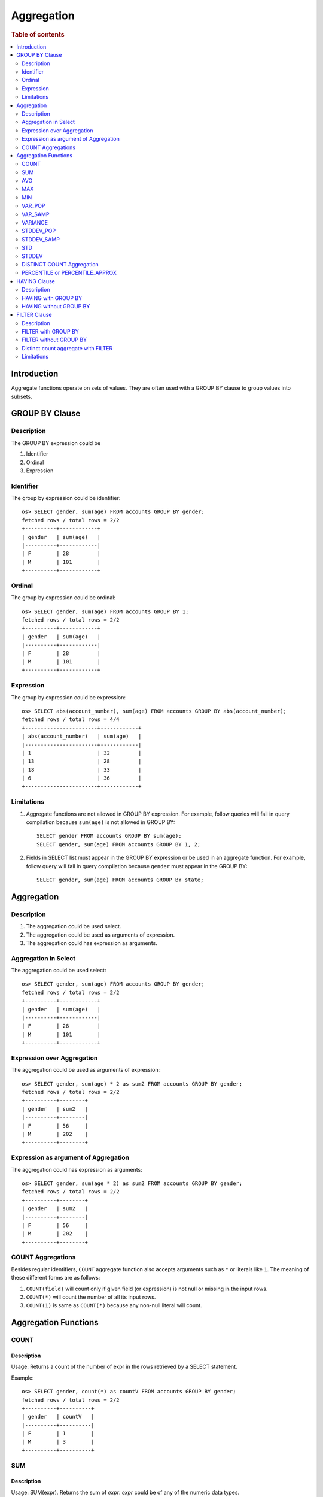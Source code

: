 ===========
Aggregation
===========

.. rubric:: Table of contents

.. contents::
   :local:
   :depth: 2


Introduction
============

Aggregate functions operate on sets of values. They are often used with a GROUP BY clause to group values into subsets.


GROUP BY Clause
===============

Description
-----------

The GROUP BY expression could be

1. Identifier
2. Ordinal
3. Expression

Identifier
----------

The group by expression could be identifier::

    os> SELECT gender, sum(age) FROM accounts GROUP BY gender;
    fetched rows / total rows = 2/2
    +----------+------------+
    | gender   | sum(age)   |
    |----------+------------|
    | F        | 28         |
    | M        | 101        |
    +----------+------------+


Ordinal
-------

The group by expression could be ordinal::

    os> SELECT gender, sum(age) FROM accounts GROUP BY 1;
    fetched rows / total rows = 2/2
    +----------+------------+
    | gender   | sum(age)   |
    |----------+------------|
    | F        | 28         |
    | M        | 101        |
    +----------+------------+


Expression
----------

The group by expression could be expression::

    os> SELECT abs(account_number), sum(age) FROM accounts GROUP BY abs(account_number);
    fetched rows / total rows = 4/4
    +-----------------------+------------+
    | abs(account_number)   | sum(age)   |
    |-----------------------+------------|
    | 1                     | 32         |
    | 13                    | 28         |
    | 18                    | 33         |
    | 6                     | 36         |
    +-----------------------+------------+


Limitations
-----------

1. Aggregate functions are not allowed in GROUP BY expression. For example, follow queries will fail in query compilation because ``sum(age)`` is not allowed in GROUP BY::

    SELECT gender FROM accounts GROUP BY sum(age);
    SELECT gender, sum(age) FROM accounts GROUP BY 1, 2;

2. Fields in SELECT list must appear in the GROUP BY expression or be used in an aggregate function. For example, follow query will fail in query compilation because ``gender`` must appear in the GROUP BY::

    SELECT gender, sum(age) FROM accounts GROUP BY state;

Aggregation
===========

Description
-----------

1. The aggregation could be used select.
2. The aggregation could be used as arguments of expression.
3. The aggregation could has expression as arguments.

Aggregation in Select
---------------------

The aggregation could be used select::

    os> SELECT gender, sum(age) FROM accounts GROUP BY gender;
    fetched rows / total rows = 2/2
    +----------+------------+
    | gender   | sum(age)   |
    |----------+------------|
    | F        | 28         |
    | M        | 101        |
    +----------+------------+

Expression over Aggregation
---------------------------

The aggregation could be used as arguments of expression::

    os> SELECT gender, sum(age) * 2 as sum2 FROM accounts GROUP BY gender;
    fetched rows / total rows = 2/2
    +----------+--------+
    | gender   | sum2   |
    |----------+--------|
    | F        | 56     |
    | M        | 202    |
    +----------+--------+

Expression as argument of Aggregation
-------------------------------------

The aggregation could has expression as arguments::

    os> SELECT gender, sum(age * 2) as sum2 FROM accounts GROUP BY gender;
    fetched rows / total rows = 2/2
    +----------+--------+
    | gender   | sum2   |
    |----------+--------|
    | F        | 56     |
    | M        | 202    |
    +----------+--------+

COUNT Aggregations
------------------

Besides regular identifiers, ``COUNT`` aggregate function also accepts arguments such as ``*`` or literals like ``1``. The meaning of these different forms are as follows:

1. ``COUNT(field)`` will count only if given field (or expression) is not null or missing in the input rows.
2. ``COUNT(*)`` will count the number of all its input rows.
3. ``COUNT(1)`` is same as ``COUNT(*)`` because any non-null literal will count.

Aggregation Functions
=====================

COUNT
-----

Description
>>>>>>>>>>>

Usage: Returns a count of the number of expr in the rows retrieved by a SELECT statement.

Example::

    os> SELECT gender, count(*) as countV FROM accounts GROUP BY gender;
    fetched rows / total rows = 2/2
    +----------+----------+
    | gender   | countV   |
    |----------+----------|
    | F        | 1        |
    | M        | 3        |
    +----------+----------+

SUM
---

Description
>>>>>>>>>>>

Usage: SUM(expr). Returns the sum of `expr`. `expr` could be of any of the numeric data types.

Example::

    os> SELECT gender, sum(age) as sumV FROM accounts GROUP BY gender;
    fetched rows / total rows = 2/2
    +----------+--------+
    | gender   | sumV   |
    |----------+--------|
    | F        | 28     |
    | M        | 101    |
    +----------+--------+

AVG
---

Description
>>>>>>>>>>>

Usage: AVG(expr). Returns the average value of `expr`. `expr` can be any numeric or datetime data type. Datetime aggregation is performed with milliseconds precision.

Example::

    os> SELECT gender, avg(age) as avgV FROM accounts GROUP BY gender;
    fetched rows / total rows = 2/2
    +----------+--------------------+
    | gender   | avgV               |
    |----------+--------------------|
    | F        | 28.0               |
    | M        | 33.666666666666664 |
    +----------+--------------------+

MAX
---

Description
>>>>>>>>>>>

Usage: MAX(expr). Returns the maximum value of `expr`. `expr` can be any numeric or datetime data type. Datetime aggregation is performed with milliseconds precision.

Example::

    os> SELECT max(age) as maxV FROM accounts;
    fetched rows / total rows = 1/1
    +--------+
    | maxV   |
    |--------|
    | 36     |
    +--------+

MIN
---

Description
>>>>>>>>>>>

Usage: MIN(expr). Returns the minimum value of `expr`. `expr` can be any numeric or datetime data type. Datetime aggregation is performed with milliseconds precision.

Example::

    os> SELECT min(age) as minV FROM accounts;
    fetched rows / total rows = 1/1
    +--------+
    | minV   |
    |--------|
    | 28     |
    +--------+

VAR_POP
-------

Description
>>>>>>>>>>>

Usage: VAR_POP(expr). Returns the population standard variance of expr.

Example::

    os> SELECT var_pop(age) as varV FROM accounts;
    fetched rows / total rows = 1/1
    +--------+
    | varV   |
    |--------|
    | 8.1875 |
    +--------+

VAR_SAMP
--------

Description
>>>>>>>>>>>

Usage: VAR_SAMP(expr). Returns the sample variance of expr.

Example::

    os> SELECT var_samp(age) as varV FROM accounts;
    fetched rows / total rows = 1/1
    +--------------------+
    | varV               |
    |--------------------|
    | 10.916666666666666 |
    +--------------------+

VARIANCE
--------

Description
>>>>>>>>>>>

Usage: VARIANCE(expr). Returns the population standard variance of expr. VARIANCE() is a synonym VAR_POP() function.

Example::

    os> SELECT variance(age) as varV FROM accounts;
    fetched rows / total rows = 1/1
    +--------+
    | varV   |
    |--------|
    | 8.1875 |
    +--------+

STDDEV_POP
----------

Description
>>>>>>>>>>>

Usage: STDDEV_POP(expr). Returns the population standard deviation of expr.

Example::

    os> SELECT stddev_pop(age) as stddevV FROM accounts;
    fetched rows / total rows = 1/1
    +--------------------+
    | stddevV            |
    |--------------------|
    | 2.8613807855648994 |
    +--------------------+

STDDEV_SAMP
-----------

Description
>>>>>>>>>>>

Usage: STDDEV_SAMP(expr). Returns the sample standard deviation of expr.

Example::

    os> SELECT stddev_samp(age) as stddevV FROM accounts;
    fetched rows / total rows = 1/1
    +-------------------+
    | stddevV           |
    |-------------------|
    | 3.304037933599835 |
    +-------------------+

STD
---

Description
>>>>>>>>>>>

Usage: STD(expr). Returns the population standard deviation of expr. STD() is a synonym STDDEV_POP() function.

Example::

    os> SELECT stddev_pop(age) as stddevV FROM accounts;
    fetched rows / total rows = 1/1
    +--------------------+
    | stddevV            |
    |--------------------|
    | 2.8613807855648994 |
    +--------------------+

STDDEV
------

Description
>>>>>>>>>>>

Usage: STDDEV(expr). Returns the population standard deviation of expr. STDDEV() is a synonym STDDEV_POP() function.

Example::

    os> SELECT stddev(age) as stddevV FROM accounts;
    fetched rows / total rows = 1/1
    +--------------------+
    | stddevV            |
    |--------------------|
    | 2.8613807855648994 |
    +--------------------+

DISTINCT COUNT Aggregation
--------------------------

To get the count of distinct values of a field, you can add a keyword ``DISTINCT`` before the field in the count aggregation. Example::

    os> SELECT COUNT(DISTINCT gender), COUNT(gender) FROM accounts;
    fetched rows / total rows = 1/1
    +--------------------------+-----------------+
    | COUNT(DISTINCT gender)   | COUNT(gender)   |
    |--------------------------+-----------------|
    | 2                        | 4               |
    +--------------------------+-----------------+

PERCENTILE or PERCENTILE_APPROX
-------------------------------

Description
>>>>>>>>>>>

Usage: PERCENTILE(expr, percent) or PERCENTILE_APPROX(expr, percent). Returns the approximate percentile value of `expr` at the specified percentage. `percent` must be a constant between 0 and 100.

Example::

    os> SELECT gender, percentile(age, 90) as p90 FROM accounts GROUP BY gender;
    fetched rows / total rows = 2/2
    +----------+-------+
    | gender   | p90   |
    |----------+-------|
    | F        | 28    |
    | M        | 36    |
    +----------+-------+

HAVING Clause
=============

Description
-----------

A ``HAVING`` clause can serve as aggregation filter that filters out aggregated values satisfy the condition expression given.

HAVING with GROUP BY
--------------------

Aggregate expressions or its alias defined in ``SELECT`` clause can be used in ``HAVING`` condition.

1. It's recommended to use non-aggregate expression in ``WHERE`` although it's allowed to do this in ``HAVING`` clause.
2. The aggregation in ``HAVING`` clause is not necessarily same as that on select list. As extension to SQL standard, it's also not restricted to involve identifiers only on group by list.

Here is an example for typical use of ``HAVING`` clause::

    os> SELECT
    ...  gender, sum(age)
    ... FROM accounts
    ... GROUP BY gender
    ... HAVING sum(age) > 100;
    fetched rows / total rows = 1/1
    +----------+------------+
    | gender   | sum(age)   |
    |----------+------------|
    | M        | 101        |
    +----------+------------+

Here is another example for using alias in ``HAVING`` condition. Note that if an identifier is ambiguous, for example present both as a select alias and an index field, preference is alias. This means the identifier will be replaced by expression aliased in ``SELECT`` clause::

    os> SELECT
    ...  gender, sum(age) AS s
    ... FROM accounts
    ... GROUP BY gender
    ... HAVING s > 100;
    fetched rows / total rows = 1/1
    +----------+-----+
    | gender   | s   |
    |----------+-----|
    | M        | 101 |
    +----------+-----+

HAVING without GROUP BY
-----------------------

Additionally, a ``HAVING`` clause can work without ``GROUP BY`` clause. This is useful because aggregation is not allowed to be present in ``WHERE`` clause::

    os> SELECT
    ...  'Total of age > 100'
    ... FROM accounts
    ... HAVING sum(age) > 100;
    fetched rows / total rows = 1/1
    +------------------------+
    | 'Total of age > 100'   |
    |------------------------|
    | Total of age > 100     |
    +------------------------+


FILTER Clause
=============

Description
-----------

A ``FILTER`` clause can set specific condition for the current aggregation bucket, following the syntax ``aggregation_function(expr) FILTER(WHERE condition_expr)``. If a filter is specified, then only the input rows for which the condition in the filter clause evaluates to true are fed to the aggregate function; other rows are discarded. The aggregation with filter clause can be use in ``SELECT`` clause only.

FILTER with GROUP BY
--------------------

The group by aggregation with ``FILTER`` clause can set different conditions for each aggregation bucket. Here is an example to use ``FILTER`` in group by aggregation::

    os> SELECT avg(age) FILTER(WHERE balance > 10000) AS filtered, gender FROM accounts GROUP BY gender
    fetched rows / total rows = 2/2
    +------------+----------+
    | filtered   | gender   |
    |------------+----------|
    | 28.0       | F        |
    | 32.0       | M        |
    +------------+----------+

FILTER without GROUP BY
-----------------------

The ``FILTER`` clause can be used in aggregation functions without GROUP BY as well. For example::

    os> SELECT
    ...   count(*) AS unfiltered,
    ...   count(*) FILTER(WHERE age > 34) AS filtered
    ... FROM accounts
    fetched rows / total rows = 1/1
    +--------------+------------+
    | unfiltered   | filtered   |
    |--------------+------------|
    | 4            | 1          |
    +--------------+------------+

Distinct count aggregate with FILTER
------------------------------------

The ``FILTER`` clause is also used in distinct count to do the filtering before count the distinct values of specific field. For example::

    os> SELECT COUNT(DISTINCT firstname) FILTER(WHERE age > 30) AS distinct_count FROM accounts
    fetched rows / total rows = 1/1
    +------------------+
    | distinct_count   |
    |------------------|
    | 3                |
    +------------------+

Limitations
-----------

1. FILTER or HAVING expression must be type boolean. For example, follow queries will fail in query compilation because neither ``WHERE age`` nor ``MAX(age)`` is boolean type::

    SELECT AVG(balance) FILTER(WHERE age) FROM accounts;
    SELECT state, AVG(balance) FROM accounts GROUP BY state HAVING MAX(age);

2. Aggregate functions are not allowed in FILTER expression. For example, follow query will fail in query compilation::

    SELECT AVG(balance) FILTER(WHERE MAX(age) > 30 ) FROM accounts;

